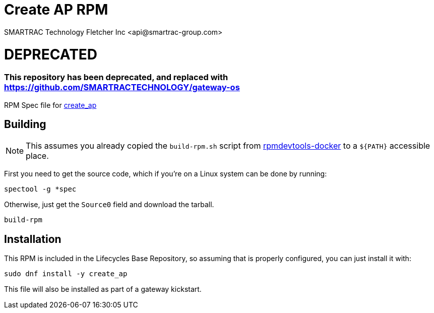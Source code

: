 = Create AP RPM
SMARTRAC Technology Fletcher Inc <api@smartrac-group.com>
// Settings:
:experimental:
:idprefix:
:idseparator: -
ifndef::env-github[:icons: font]
ifdef::env-github,env-browser[]
:toc: macro
:toclevels: 1
endif::[]
ifdef::env-github[]
:status:
:outfilesuffix: .adoc
:!toc-title:
:caution-caption: :fire:
:important-caption: :exclamation:
:note-caption: :paperclip:
:tip-caption: :bulb:
:warning-caption: :warning:
endif::[]

# DEPRECATED
### This repository has been deprecated, and replaced with https://github.com/SMARTRACTECHNOLOGY/gateway-os

RPM Spec file for https://github.com/oblique/create_ap[create_ap]

== Building

NOTE: This assumes you already copied the `build-rpm.sh` script from https://github.com/SMARTRACTECHNOLOGY/rpmdevtools-docker[rpmdevtools-docker] to a `${PATH}` accessible place.

First you need to get the source code, which if you're on a Linux system can be done by running:

[source, bash]
----
spectool -g *spec
----

Otherwise, just get the `Source0` field and download the tarball.

[source, bash]
----
build-rpm
----

== Installation

This RPM is included in the Lifecycles Base Repository, so assuming that is properly configured, you can just install it with:

[source, bash]
----
sudo dnf install -y create_ap
----

This file will also be installed as part of a gateway kickstart.
